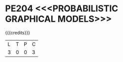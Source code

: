 * PE204 <<<PROBABILISTIC GRAPHICAL MODELS>>>
:properties:
:author: Dr.R.S.Milton, Ms.S.Rajalakshmi
:date: 29.3.21
:end:

#+begin_comment
co-po mapping added
soft po added
#+end_comment

#+startup: showall
{{{credits}}}
| L | T | P | C |
| 3 | 0 | 0 | 3 |
** R2021 CHANGES :noexport:
New Subject

* CO-PO MAPPING :noexport:
|                |    | PO1 | PO2 | PO3 | PO4 | PO5 | PO6 | PO7 | PO8 | PO9 | PO10 | PO11 | PO12 | PSO1 | PSO2 | PSO3 |
|                |    |  K3 |  K4 |  K5 |  K5 |  K6 |   - |   - |   - |   - |    - |    - |    - |   K5 |   K3 |   K6 |
| CO1            | K2 |   2 |   1 |   1 |   1 |   0 |   0 |   0 |   1 |   0 |    1 |    0 |    1 |    1 |    0 |    0 |
| CO2            | K2 |   3 |   3 |   3 |   2 |   2 |   0 |   0 |   1 |   1 |    1 |    0 |    2 |    3 |    0 |    0 |
| CO3            | K3 |   3 |   3 |   3 |   2 |   2 |   0 |   0 |   1 |   1 |    1 |    0 |    2 |    3 |    0 |    0 |
| CO4            | K3 |   3 |   3 |   3 |   2 |   2 |   0 |   0 |   1 |   1 |    1 |    0 |    2 |    3 |    0 |    0 |
| CO5            | K3 |   2 |   3 |   3 |   2 |   1 |   0 |   0 |   1 |   0 |    1 |    0 |    2 |    1 |    0 |    0 |
| CO6            | K3 |   3 |   3 |   3 |   3 |   3 |   1 |   1 |   1 |   2 |    3 |    0 |    1 |    3 |    2 |    2 |
| Score          |    |  16 |  16 |   16 |  12 |   10 |   1 |   1 |   6 |   5 |  8 |    0 |    10 |    14 |   2 |    2 |
| Course Mapping |    |   3 |   3 |   3 |   2 |   2 |   1 |   1 |   1 |   1 |    2 |    0 |    2 |    3 |    1 |    1 |


** COURSE OBJECTIVES
- To learn the key aspects of directed and undirected models
- To apply the techniques to represent the model, do inference and learning
- To understand the methods for learning in hidden data.
#+begin_comment

#+end_comment

{{{unit}}}
|UNIT I | INTRODUCTION| 9 |
Probabilistic Reasoning: Conditional Probability -- Probability Tables
-- Prior, Likelihood and Posterior; Graph Concept; Belief Networks:
Benefits of structure -- Uncertain and Unreliable Evidence -- Belief
concepts -- Causality.

{{{unit}}}
|UNIT II | REPRESENTATION IN GRAPHICAL MODELS | 9 |
Bayesian Network Representation: Independence properties --
Independence in graphs -- From distributions to graphs; Undirected
Graphical Models: Parameterization -- Markov Network Independencies --
Bayesian networks and Markov networks -- Partially directed models.

{{{unit}}}
|UNIT III | INFERENCE IN GRAPHICAL MODELS | 9 |
Efficient Inference in Trees: Marginal Inference -- Forms of Inference
-- Inference in Multiply Connected Graphs; Junction Tree Algorithm:
Clustering variables -- Clique graphs -- Junction trees --
Constructing junction trees for singly-Connected Distributions --
Junction Trees for Multiply-Connected Distributions -- Junction Tree
Algorithm; Making Decisions: Expected Utility -- Extending Bayesian
Networks for Decisions -- Solving Influence Diagrams -- Markov
Decision Processes -- Variational Inference and Planning.

{{{unit}}}
|UNIT IV | LEARNING IN PROBABILISTIC MODELS | 9 |
Statistics for Machine Learning: Representing Data -- Distributions --
Multivariate Gaussian -- Conjugate priors -- Properties of Maximum
Likelihood -- Learning a Gaussian; Learning as Inference: Bayesian
methods -- Maximum Likelihood Training of Belief Networks -- Bayesian
Belief Network Training -- Structure learning -- Maximum Likelihood
for Undirected models; Naive Bayes: Conditional Independence --
Estimation using Maximum Likelihood -- Bayesian Naive Bayes -- Tree
Augmented Naive Bayes.

{{{unit}}}
|UNIT V | LEARNING IN HIDDEN ENVIRONMENT | 9 |
Learning with Hidden Variables: Hidden Variables and Missing Data --
Expectation Maximisation -- Extensions of EM -- Variational Bayes;
Bayesian Model Selection: Comparing Models the Bayesian Way -- Occam’s
Razor and Bayesian Complexity Penalisation -- Approximating the Model
Likelihood -- Bayesian Hypothesis Testing for Outcome Analysis.


** COURSE OUTCOMES
Upon completion of the course, the student should be able to:
- Explain the need for probabilistic graphical models (K2)
- Apply and analyze the various representations like directed and undirected models (K3)
- Select the inference algorithms to analyze the models  (K3)
- Apply the learning techniques to learn the structure and parameter in models (K3)
- Identify the learning techniques for hidden data (K2).
- Solve a real time problem using any probabilistic graphical models (K3)
      
** TEXT BOOKS
1. David Barber, ``Bayesian Reasoning and Machine Learning'',
   Cambridge University Press, 2020. 
2. Daphne Koller, Nir Friedman, ``Probabilistic Graphical Models -
   Principles and Technique'', MIT Press, 2007. 

** REFERENCES
1. Luis Enrique Sucar, ``Probabilistic Graphical Models - Principles
   and Applications'', Advances in Computer Vision and Pattern
   Recognition, Springer, 2015.
2. Kiran R Karkera, ``Building Probabilistic Graphical Models with
   Python'', Packt Publishing, 2014.
#+begin_comment
1. David Barber, ``Bayesian Reasoning and Machine Learning'',
   Cambridge University Press, 2020.  -unit 1,3,4,5
2. Daphne Koller, Nir Friedman, ``Probabilistic Graphical Models -
   Principles and Technique'', MIT Press, 2007.  unit -2
#+end_comment
